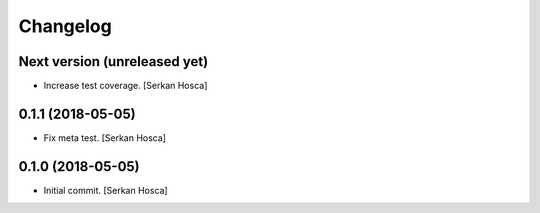 Changelog
=========


Next version (unreleased yet)
-----------------------------
- Increase test coverage. [Serkan Hosca]


0.1.1 (2018-05-05)
------------------
- Fix meta test. [Serkan Hosca]


0.1.0 (2018-05-05)
------------------
- Initial commit. [Serkan Hosca]
